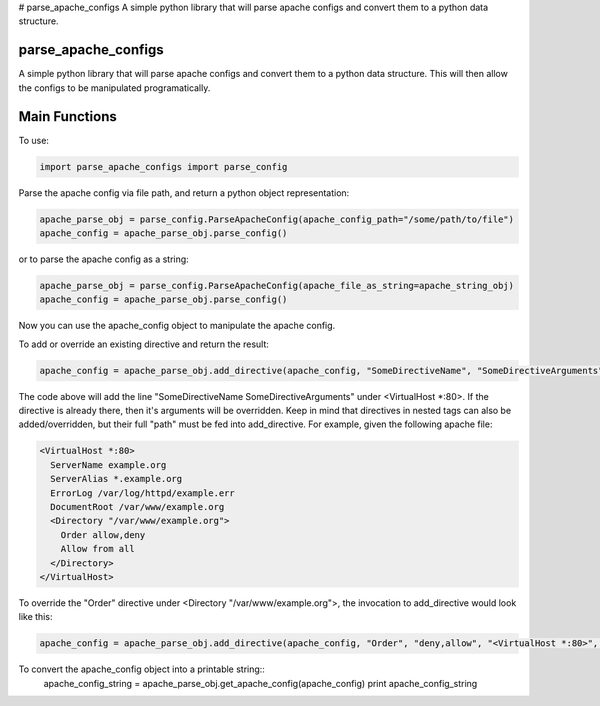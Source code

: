 # parse_apache_configs
A simple python library that will parse apache configs and convert them to a python data structure.

====================
parse_apache_configs
====================
A simple python library that will parse apache configs and convert them to a python data structure.
This will then allow the configs to be manipulated programatically.


==============
Main Functions
==============

To use:

.. code-block:: python
  
    import parse_apache_configs import parse_config

Parse the apache config via file path, and return a python object representation:

.. code-block:: python

    apache_parse_obj = parse_config.ParseApacheConfig(apache_config_path="/some/path/to/file")
    apache_config = apache_parse_obj.parse_config()

or to parse the apache config as a string:

.. code-block:: python

    apache_parse_obj = parse_config.ParseApacheConfig(apache_file_as_string=apache_string_obj)
    apache_config = apache_parse_obj.parse_config()

Now you can use the apache_config object to manipulate the apache config.

To add or override an existing directive and return the result:

.. code-block:: python

    apache_config = apache_parse_obj.add_directive(apache_config, "SomeDirectiveName", "SomeDirectiveArguments", "<VirtualHost *:80>")


The code above will add the line "SomeDirectiveName SomeDirectiveArguments" under <VirtualHost \*:80>. If the directive
is already there, then it's arguments will be overridden.
Keep in mind that directives in nested tags can also be added/overridden, but their full "path" must be fed into
add_directive. For example, given the following apache file:

.. code-block:: apache

    <VirtualHost *:80>
      ServerName example.org
      ServerAlias *.example.org
      ErrorLog /var/log/httpd/example.err
      DocumentRoot /var/www/example.org
      <Directory "/var/www/example.org">
        Order allow,deny
        Allow from all
      </Directory>
    </VirtualHost>

To override the "Order" directive under <Directory "/var/www/example.org">, the invocation to add_directive would look like this:

.. code-block:: python

    apache_config = apache_parse_obj.add_directive(apache_config, "Order", "deny,allow", "<VirtualHost *:80>", "<Directory \"/var/www/example.org\">")


To convert the apache_config object into a printable string::
  apache_config_string = apache_parse_obj.get_apache_config(apache_config)
  print apache_config_string

